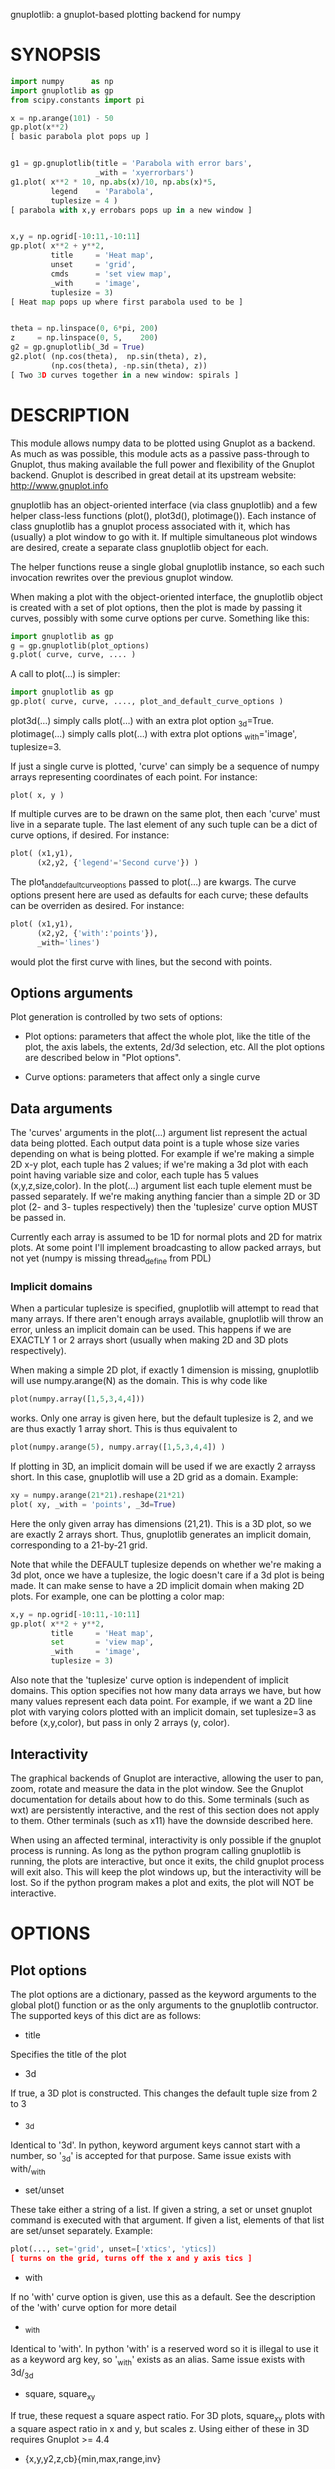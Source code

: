 gnuplotlib: a gnuplot-based plotting backend for numpy
* SYNOPSIS

#+BEGIN_SRC python
 import numpy      as np
 import gnuplotlib as gp
 from scipy.constants import pi

 x = np.arange(101) - 50
 gp.plot(x**2)
 [ basic parabola plot pops up ]


 g1 = gp.gnuplotlib(title = 'Parabola with error bars',
                    _with = 'xyerrorbars')
 g1.plot( x**2 * 10, np.abs(x)/10, np.abs(x)*5,
          legend    = 'Parabola',
          tuplesize = 4 )
 [ parabola with x,y errobars pops up in a new window ]


 x,y = np.ogrid[-10:11,-10:11]
 gp.plot( x**2 + y**2,
          title     = 'Heat map',
          unset     = 'grid',
          cmds      = 'set view map',
          _with     = 'image',
          tuplesize = 3)
 [ Heat map pops up where first parabola used to be ]


 theta = np.linspace(0, 6*pi, 200)
 z     = np.linspace(0, 5,    200)
 g2 = gp.gnuplotlib(_3d = True)
 g2.plot( (np.cos(theta),  np.sin(theta), z),
          (np.cos(theta), -np.sin(theta), z))
 [ Two 3D curves together in a new window: spirals ]
#+END_SRC


* DESCRIPTION

This module allows numpy data to be plotted using Gnuplot as a backend. As much
as was possible, this module acts as a passive pass-through to Gnuplot, thus
making available the full power and flexibility of the Gnuplot backend. Gnuplot
is described in great detail at its upstream website: http://www.gnuplot.info

gnuplotlib has an object-oriented interface (via class gnuplotlib) and a few
helper class-less functions (plot(), plot3d(), plotimage()). Each instance of
class gnuplotlib has a gnuplot process associated with it, which has (usually) a
plot window to go with it. If multiple simultaneous plot windows are desired,
create a separate class gnuplotlib object for each.

The helper functions reuse a single global gnuplotlib instance, so each such
invocation rewrites over the previous gnuplot window.

When making a plot with the object-oriented interface, the gnuplotlib object is
created with a set of plot options, then the plot is made by passing it curves,
possibly with some curve options per curve. Something like this:

#+BEGIN_SRC python
 import gnuplotlib as gp
 g = gp.gnuplotlib(plot_options)
 g.plot( curve, curve, .... )
#+END_SRC

A call to plot(...) is simpler:

#+BEGIN_SRC python
 import gnuplotlib as gp
 gp.plot( curve, curve, ...., plot_and_default_curve_options )
#+END_SRC

plot3d(...) simply calls plot(...) with an extra plot option _3d=True.
plotimage(...) simply calls plot(...) with extra plot options _with='image',
tuplesize=3.

If just a single curve is plotted, 'curve' can simply be a sequence of numpy
arrays representing coordinates of each point. For instance:

#+BEGIN_SRC python
 plot( x, y )
#+END_SRC

If multiple curves are to be drawn on the same plot, then each 'curve' must live
in a separate tuple. The last element of any such tuple can be a dict of curve
options, if desired. For instance:

#+BEGIN_SRC python
 plot( (x1,y1),
       (x2,y2, {'legend'='Second curve'}) )
#+END_SRC

The plot_and_default_curve_options passed to plot(...) are kwargs. The curve
options present here are used as defaults for each curve; these defaults can be
overriden as desired. For instance:

#+BEGIN_SRC python
 plot( (x1,y1),
       (x2,y2, {'with':'points'}),
       _with='lines')
#+END_SRC

would plot the first curve with lines, but the second with points.

** Options arguments

Plot generation is controlled by two sets of options:

- Plot options: parameters that affect the whole plot, like the title of the
  plot, the axis labels, the extents, 2d/3d selection, etc. All the plot options
  are described below in "Plot options".

- Curve options: parameters that affect only a single curve

** Data arguments

The 'curves' arguments in the plot(...) argument list represent the actual data
being plotted. Each output data point is a tuple whose size varies depending on
what is being plotted. For example if we're making a simple 2D x-y plot, each
tuple has 2 values; if we're making a 3d plot with each point having variable
size and color, each tuple has 5 values (x,y,z,size,color). In the plot(...)
argument list each tuple element must be passed separately. If we're making
anything fancier than a simple 2D or 3D plot (2- and 3- tuples respectively)
then the 'tuplesize' curve option MUST be passed in.

Currently each array is assumed to be 1D for normal plots and 2D for matrix
plots. At some point I'll implement broadcasting to allow packed arrays, but not
yet (numpy is missing thread_define from PDL)

*** Implicit domains

When a particular tuplesize is specified, gnuplotlib will attempt to read that
many arrays. If there aren't enough arrays available, gnuplotlib will throw an
error, unless an implicit domain can be used. This happens if we are EXACTLY 1
or 2 arrays short (usually when making 2D and 3D plots respectively).

When making a simple 2D plot, if exactly 1 dimension is missing, gnuplotlib will
use numpy.arange(N) as the domain. This is why code like

#+BEGIN_SRC python
 plot(numpy.array([1,5,3,4,4]))
#+END_SRC

works. Only one array is given here, but the default tuplesize is 2, and we are
thus exactly 1 array short. This is thus equivalent to

#+BEGIN_SRC python
 plot(numpy.arange(5), numpy.array([1,5,3,4,4]) )
#+END_SRC

If plotting in 3D, an implicit domain will be used if we are exactly 2 arrayss
short. In this case, gnuplotlib will use a 2D grid as a domain. Example:

#+BEGIN_SRC python
 xy = numpy.arange(21*21).reshape(21*21)
 plot( xy, _with = 'points', _3d=True)
#+END_SRC

Here the only given array has dimensions (21,21). This is a 3D plot, so we are
exactly 2 arrays short. Thus, gnuplotlib generates an implicit domain,
corresponding to a 21-by-21 grid.

Note that while the DEFAULT tuplesize depends on whether we're making a 3d plot,
once we have a tuplesize, the logic doesn't care if a 3d plot is being made. It
can make sense to have a 2D implicit domain when making 2D plots. For example,
one can be plotting a color map:

#+BEGIN_SRC python
 x,y = np.ogrid[-10:11,-10:11]
 gp.plot( x**2 + y**2,
          title     = 'Heat map',
          set       = 'view map',
          _with     = 'image',
          tuplesize = 3)
#+END_SRC

Also note that the 'tuplesize' curve option is independent of implicit domains.
This option specifies not how many data arrays we have, but how many values
represent each data point. For example, if we want a 2D line plot with varying
colors plotted with an implicit domain, set tuplesize=3 as before (x,y,color),
but pass in only 2 arrays (y, color).

** Interactivity

The graphical backends of Gnuplot are interactive, allowing the user to pan,
zoom, rotate and measure the data in the plot window. See the Gnuplot
documentation for details about how to do this. Some terminals (such as wxt) are
persistently interactive, and the rest of this section does not apply to them.
Other terminals (such as x11) have the downside described here.

When using an affected terminal, interactivity is only possible if the gnuplot
process is running. As long as the python program calling gnuplotlib is running,
the plots are interactive, but once it exits, the child gnuplot process will
exit also. This will keep the plot windows up, but the interactivity will be
lost. So if the python program makes a plot and exits, the plot will NOT be
interactive.


* OPTIONS

** Plot options

The plot options are a dictionary, passed as the keyword arguments to the global
plot() function or as the only arguments to the gnuplotlib contructor. The
supported keys of this dict are as follows:

- title

Specifies the title of the plot

- 3d

If true, a 3D plot is constructed. This changes the default tuple size from 2 to
3

- _3d

Identical to '3d'. In python, keyword argument keys cannot start with a number,
so '_3d' is accepted for that purpose. Same issue exists with with/_with

- set/unset

These take either a string of a list. If given a string, a set or unset gnuplot
command is executed with that argument. If given a list, elements of that list
are set/unset separately. Example:

#+BEGIN_SRC python
 plot(..., set='grid', unset=['xtics', 'ytics])
 [ turns on the grid, turns off the x and y axis tics ]
#+END_SRC

- with

If no 'with' curve option is given, use this as a default. See the description
of the 'with' curve option for more detail

- _with

Identical to 'with'. In python 'with' is a reserved word so it is illegal to use
it as a keyword arg key, so '_with' exists as an alias. Same issue exists with
3d/_3d

- square, square_xy

If true, these request a square aspect ratio. For 3D plots, square_xy plots with
a square aspect ratio in x and y, but scales z. Using either of these in 3D
requires Gnuplot >= 4.4

- {x,y,y2,z,cb}{min,max,range,inv}

If given, these set the extents of the plot window for the requested axes.
Either min/max or range can be given but not both. min/max are numerical values.
'*range' is a string 'min:max' with either one allowed to be omitted; it can
also be a [min,max] tuple or list. '*inv' is a boolean that reverses this axis.
If the bounds are known, this can also be accomplished by setting max < min.

The y2 axis is the secondary y-axis that is enabled by the 'y2' curve option.
The 'cb' axis represents the color axis, used when color-coded plots are being
generated

- xlabel, ylabel, zlabel, y2label

These specify axis labels

- hardcopy

Instead of drawing a plot on screen, plot into a file instead. The output
filename is the value associated with this key. The output format is inferred
from the filename. Currently only eps, ps, pdf, png are supported with some
default sets of options. This option is simply a shorthand for the 'terminal'
and 'output' options. If the defaults provided by the 'hardcopy' option are
insufficient, use 'terminal' and 'output' manually. Example:

#+BEGIN_SRC python
 plot(..., hardcopy="plot.pdf")
 [ Plots into that file ]
#+END_SRC

- terminal

Selects the gnuplot terminal (backend). This determines how Gnuplot generates
its output. Common terminals are 'x11', 'qt', 'pdf', 'dumb' and so on. See the
Gnuplot docs for all the details.

- output

Sets the plot output file. You generally only need to set this if you're
generating a hardcopy, such as a PDF.

A magic output value of '*STDOUT' is accepted to send the plot output to
standard output. The special syntax is required because the standard output of
gnuplot is connected to gnuplotlib, and we want a way to send the output to
gnuplotlib's STDOUT. This is useful for instance with the dumb terminal:

#+BEGIN_SRC python
  gp.plot( np.linspace(-5,5,30)**2,
            unset='grid', terminal='dumb 80 40', output='*STDOUT' )
#+END_SRC

#+BEGIN_EXAMPLE
  25 A-+---------+-----------+-----------+----------+-----------+---------A-+
     *           +           +           +          +           +        *  +
     |*                                                                  *  |
     |*                                                                 *   |
     | *                                                                *   |
     | A                                                               A    |
     |  *                                                              *    |
  20 +-+ *                                                            *   +-+
     |   *                                                            *     |
     |    A                                                          A      |
     |     *                                                         *      |
     |     *                                                        *       |
     |      *                                                       *       |
     |      A                                                      A        |
  15 +-+     *                                                    *       +-+
     |       *                                                    *         |
     |        *                                                  *          |
     |        A                                                 A           |
     |         *                                               *            |
     |          *                                              *            |
     |           A                                            A             |
  10 +-+          *                                          *            +-+
     |            *                                         *               |
     |             A                                       A                |
     |              *                                     *                 |
     |               *                                    *                 |
     |                A                                  A                  |
     |                 *                                *                   |
   5 +-+                A                              A                  +-+
     |                   *                           **                     |
     |                    A**                       A                       |
     |                                             *                        |
     |                       A*                  *A                         |
     |                         A*              *A                           |
     +           +           +   A**     +  *A*     +           +           +
   0 +-+---------+-----------+------A*A**A*A--------+-----------+---------+-+
     0           5           10          15         20          25          30
#+END_EXAMPLE

- cmds

Arbitrary extra commands to pass to gnuplot before the plots are created. These
are passed directly to gnuplot, without any validation. The value is either a
string of a list of strings, one per command

- dump

Used for debugging. If true, writes out the gnuplot commands to STDOUT instead
of writing to a gnuplot process. Useful to see what commands would be sent to
gnuplot. This is a dry run. Note that this dump will contain binary data unless
ascii-only plotting is enabled (see below). This is also useful to generate
gnuplot scripts since the dumped output can be sent to gnuplot later, manually
if desired.

- log

Used for debugging. If true, writes out the gnuplot commands and various
progress logs to STDERR in addition to writing to a gnuplot process. This is NOT
a dry run: data is sent to gnuplot AND to the log. Useful for debugging I/O
issues. Note that this log will contain binary data unless ascii-only plotting
is enabled (see below)

- ascii

If set, ASCII data is passed to gnuplot instead of binary data. Binary is the
default because it is much more efficient (and thus faster). Binary input works
for most plots, but not for all of them. An example where binary plotting
doesn't work is 'with labels', and this option exists to force ASCII
communication


** Curve options

The curve options describe details of specific curves. They are in a dict, whose
keys are as follows:

- legend

Specifies the legend label for this curve

- with

Specifies the style for this curve. The value is passed to gnuplot using its
'with' keyword, so valid values are whatever gnuplot supports. Read the gnuplot
documentation for the 'with' keyword for more information

- _with

Identical to 'with'. In python 'with' is a reserved word so it is illegal to use
it as a keyword arg key, so '_with' exists as an alias

- y2

If true, requests that this curve be plotted on the y2 axis instead of the main y axis

- tuplesize

Specifies how many values represent each data point. For 2D plots this defaults
to 2; for 3D plots this defaults to 3. These defaults are correct for simple
plots


* INTERFACE

** class gnuplotlib

A gnuplotlib object abstracts a gnuplot process and a plot window. Invocation:

#+BEGIN_SRC python
 import gnuplotlib as gp
 g = gp.gnuplotlib(plot_options)
 g.plot( curve, curve, .... )
#+END_SRC

The plot options are passed into the constructor; the curve options and the data
are passed into the plot() method. One advantage of making plots this way is
that there's a gnuplot process associated with each gnuplotlib instance, so as
long as the object exists, the plot will be interactive. Calling 'g.plot()'
multiple times reuses the plot window instead of creating a new one.

** global plot(...)

The convenience plotting routine in gnuplotlib. Invocation:

#+BEGIN_SRC python
 import gnuplotlib as gp
 gp.plot( curve, curve, ...., plot_and_default_curve_options )
#+END_SRC

Each 'plot()' call reuses the same window.

** global plot3d(...)

Generates 3D plots. Shorthand for 'plot(..., _3d=True)'

** global plotimage(...)

Generates an image plot. Shorthand for 'plot(..., _with='image', tuplesize=3)'


* RECIPES

Most of these come directly from Gnuplot commands. See the Gnuplot docs for
details.

** 2D plotting

If we're plotting y-values sequentially (implicit domain), all you need is

#+BEGIN_SRC python
  plot(y)
#+END_SRC

If we also have a corresponding x domain, we can plot y vs. x with

#+BEGIN_SRC python
  plot(x, y)
#+END_SRC

*** Simple style control

To change line thickness:

#+BEGIN_SRC python
  plot(x,y, _with='lines linewidth 3')
#+END_SRC

To change point size and point type:

#+BEGIN_SRC python
  gp.plot(x,y, _with='points pointtype 4 pointsize 8')
#+END_SRC

*** Errorbars

To plot errorbars that show y +- 1, plotted with an implicit domain

#+BEGIN_SRC python
  plot( y, np.ones(y.shape), _with = 'yerrorbars', tuplesize = 3 )
#+END_SRC

Same with an explicit x domain:

#+BEGIN_SRC python
  plot( x, y, np.ones(y.shape), _with = 'yerrorbars', tuplesize = 3 )
#+END_SRC

Symmetric errorbars on both x and y. x +- 1, y +- 2:

#+BEGIN_SRC python
  plot( x, y, np.ones(x.shape), 2*np.ones(y.shape), _with = 'xyerrorbars', tuplesize = 4 )
#+END_SRC

To plot asymmetric errorbars that show the range y-1 to y+2 (note that here you
must specify the actual errorbar-end positions, NOT just their deviations from
the center; this is how Gnuplot does it)

#+BEGIN_SRC python
  plot( y, y - np.ones(y.shape), y + 2*np.ones(y.shape),
       _with = 'yerrorbars', tuplesize = 4 )
#+END_SRC

*** More multi-value styles

Plotting with variable-size circles (size given in plot units, requires Gnuplot >= 4.4)

#+BEGIN_SRC python
  plot(x, y, radii,
       _with = 'circles', tuplesize = 3)
#+END_SRC

Plotting with an variably-sized arbitrary point type (size given in multiples of
the "default" point size)

#+BEGIN_SRC python
  plot(x, y, sizes,
       _with = 'points pointtype 7 pointsize variable', tuplesize = 3 )
#+END_SRC

Color-coded points

#+BEGIN_SRC python
  plot(x, y, colors,
       _with = 'points palette', tuplesize = 3 )
#+END_SRC

Variable-size AND color-coded circles. A Gnuplot (4.4.0) quirk makes it
necessary to specify the color range here

#+BEGIN_SRC python
  plot(x, y, radii, colors,
       cbmin = mincolor, cbmax = maxcolor,
       _with = 'circles palette', tuplesize = 4 )
#+END_SRC

** 3D plotting

General style control works identically for 3D plots as in 2D plots.

To plot a set of 3d points, with a square aspect ratio (squareness requires
Gnuplot >= 4.4):

#+BEGIN_SRC python
  plot3d(x, y, z, square = 1)
#+END_SRC

If xy is a 2D array, we can plot it as a height map on an implicit domain

#+BEGIN_SRC python
  plot3d(xy)
#+END_SRC

Complicated 3D plot with fancy styling:

#+BEGIN_SRC python
  th    = np.linspace(0, 6*pi, 200)
  z     = np.linspace(0, 5,    200)
  size  = 0.5 + np.abs(np.cos(th))
  color = np.sin(2*th)

  plot3d( ( np.cos(th),  np.sin(th), z, size, color, {'legend': "spiral 1"}),
          (-np.cos(th), -np.sin(th), z, size, color, {'legend': "spiral 2"}),

          title     = 'double helix',
          tuplesize = 5,
          _with = 'points pointsize variable pointtype 7 palette' )
#+END_SRC

Image arrays plots can be plotted as a heat map:

#+BEGIN_SRC python
   x,y = np.ogrid[-10:11,-10:11]
   gp.plot( x**2 + y**2,
            title     = 'Heat map',
            set       = 'view map',
            _with     = 'image',
            tuplesize = 3)
#+END_SRC

** Hardcopies

To send any plot to a file, instead of to the screen, one can simply do

#+BEGIN_SRC python
  plot(x, y,
       hardcopy = 'output.pdf')
#+END_SRC

The 'hardcopy' option is a shorthand for the 'terminal' and 'output'
options. If more control is desired, the latter can be used. For example to
generate a PDF of a particular size with a particular font size for the text,
one can do

#+BEGIN_SRC python
  plot(x, y,
       terminal = 'pdfcairo solid color font ",10" size 11in,8.5in',
       output   = 'output.pdf')
#+END_SRC

This command is equivalent to the 'hardcopy' shorthand used previously, but the
fonts and sizes can be changed.


* COMPATIBILITY

Only python 2 is supported. I have no plans to support python 3 (forcing me to
care about unicode is stupid), but patches are welcome.

Everything should work on all platforms that support Gnuplot and Python. That
said, only Debian GNU/Linux has been tested at this point. Comments and/or
patches are welcome.

* REPOSITORY

https://github.com/dkogan/gnuplotlib

* AUTHOR

Dima Kogan <dima@secretsauce.net>

* LICENSE AND COPYRIGHT

Copyright 2015 Dima Kogan.

This program is free software; you can redistribute it and/or modify it under
the terms of the GNU Lesser General Public License (version 3 or higher) as
published by the Free Software Foundation

See https://www.gnu.org/licenses/lgpl.html

